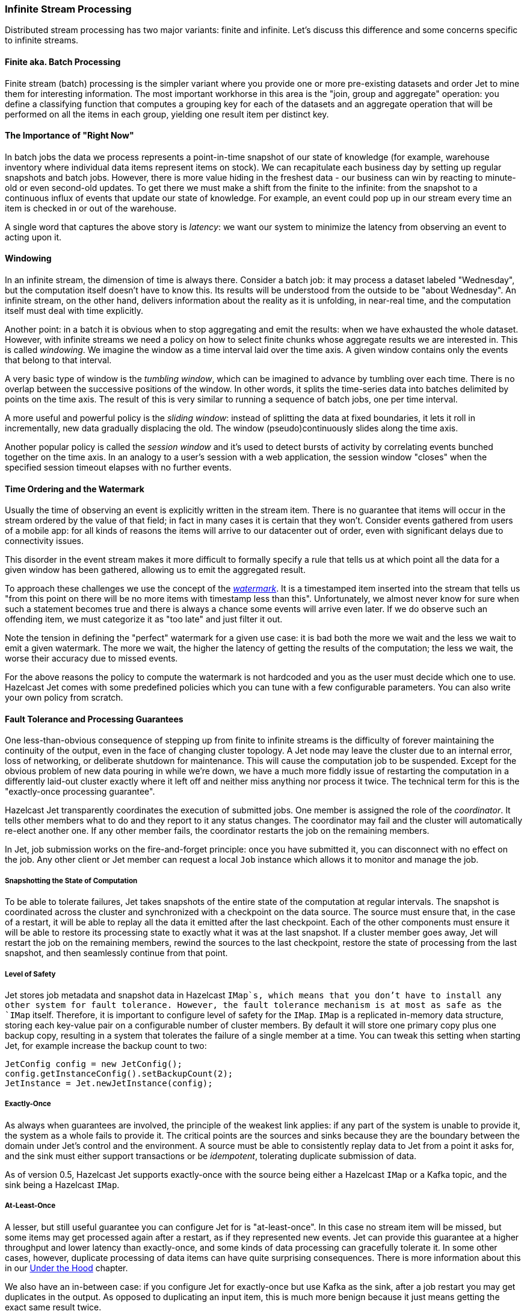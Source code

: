 
[[infinite-stream-processing]]
=== Infinite Stream Processing

Distributed stream processing has two major variants: finite and
infinite. Let's discuss this difference and some concerns specific to
infinite streams.


==== Finite aka. Batch Processing

Finite stream (batch) processing is the simpler variant where you
provide one or more pre-existing datasets and order Jet to mine them for
interesting information. The most important workhorse in this area is
the "join, group and aggregate" operation: you define a classifying
function that computes a grouping key for each of the datasets and
an aggregate operation that will be performed on all the items in each
group, yielding one result item per distinct key.

==== The Importance of "Right Now"

In batch jobs the data we process represents a point-in-time snapshot of
our state of knowledge (for example, warehouse inventory where
individual data items represent items on stock). We can recapitulate
each business day by setting up regular snapshots and batch jobs.
However, there is more value hiding in the freshest data - our
business can win by reacting to minute-old or even second-old updates.
To get there we must make a shift from the finite to the infinite: from
the snapshot to a continuous influx of events that update our state of
knowledge. For example, an event could pop up in our stream every time
an item is checked in or out of the warehouse.

A single word that captures the above story is _latency_: we want our
system to minimize the latency from observing an event to acting upon
it.

==== Windowing

In an infinite stream, the dimension of time is always there.  Consider
a batch job: it may process a dataset labeled "Wednesday", but the
computation itself doesn't have to know this. Its results will be
understood from the outside to be "about Wednesday". An infinite stream,
on the other hand, delivers information about the reality as it is
unfolding, in near-real time, and the computation itself must deal with
time explicitly.

Another point: in a batch it is obvious when to stop aggregating and
emit the results: when we have exhausted the whole dataset. However,
with infinite streams we need a policy on how to select finite chunks
whose aggregate results we are interested in. This is called
_windowing_. We imagine the window as a time interval laid over the time
axis. A given window contains only the events that belong to that
interval.

A very basic type of window is the _tumbling window_, which can be
imagined to advance by tumbling over each time. There is no overlap
between the successive positions of the window. In other words, it
splits the time-series data into batches delimited by points on the time
axis. The result of this is very similar to running a sequence of batch
jobs, one per time interval.

A more useful and powerful policy is the _sliding window_: instead of
splitting the data at fixed boundaries, it lets it roll in
incrementally, new data gradually displacing the old. The window
(pseudo)continuously slides along the time axis.

Another popular policy is called the _session window_ and it's used to
detect bursts of activity by correlating events bunched together on the
time axis. In an analogy to a user's session with a web application,
the session window "closes" when the specified session timeout elapses
with no further events.

[[time-ordering]]
==== Time Ordering and the Watermark

Usually the time of observing an event is explicitly written in the
stream item. There is no guarantee that items will occur in the stream
ordered by the value of that field; in fact in many cases it is certain
that they won't. Consider events gathered from users of a mobile app:
for all kinds of reasons the items will arrive to our datacenter out of
order, even with significant delays due to connectivity issues.

This disorder in the event stream makes it more difficult to formally
specify a rule that tells us at which point all the data for a given
window has been gathered, allowing us to emit the aggregated result.

To approach these challenges we use the concept of the
http://docs.hazelcast.org/docs/jet/latest-dev/javadoc/com/hazelcast/jet/core/Watermark.html[_watermark_].
It is a timestamped item inserted into the stream that tells us "from
this point on there will be no more items with timestamp less than
this". Unfortunately, we almost never know for sure when such a
statement becomes true and there is always a chance some events will
arrive even later. If we do observe such an offending item, we must
categorize it as "too late" and just filter it out.

Note the tension in defining the "perfect" watermark for a given use
case: it is bad both the more we wait and the less we wait to emit a
given watermark. The more we wait, the higher the latency of getting the
results of the computation; the less we wait, the worse their accuracy
due to missed events.

For the above reasons the policy to compute the watermark is not
hardcoded and you as the user must decide which one to use. Hazelcast
Jet comes with some predefined policies which you can tune with a few
configurable parameters. You can also write your own policy from
scratch.

==== Fault Tolerance and Processing Guarantees

One less-than-obvious consequence of stepping up from finite to infinite
streams is the difficulty of forever maintaining the continuity of the
output, even in the face of changing cluster topology. A Jet node may
leave the cluster due to an internal error, loss of networking, or
deliberate shutdown for maintenance. This will cause the computation job
to be suspended. Except for the obvious problem of new data pouring in
while we're down, we have a much more fiddly issue of restarting the
computation in a differently laid-out cluster exactly where it left off
and neither miss anything nor process it twice. The technical term for
this is the "exactly-once processing guarantee".

Hazelcast Jet transparently coordinates the execution of submitted jobs.
One member is assigned the role of the _coordinator_. It tells other
members what to do and they report to it any status changes. The
coordinator may fail and the cluster will automatically re-elect another
one. If any other member fails, the coordinator restarts the job on the
remaining members.

In Jet, job submission works on the fire-and-forget principle: once you
have submitted it, you can disconnect with no effect on the job. Any
other client or Jet member can request a local `Job` instance which
allows it to monitor and manage the job.

===== Snapshotting the State of Computation

To be able to tolerate failures, Jet takes snapshots of the entire state
of the computation at regular intervals. The snapshot is coordinated
across the cluster and synchronized with a checkpoint on the data
source. The source must ensure that, in the case of a restart, it will
be able to replay all the data it emitted after the last checkpoint.
Each of the other components must ensure it will be able to restore its
processing state to exactly what it was at the last snapshot. If a
cluster member goes away, Jet will restart the job on the remaining
members, rewind the sources to the last checkpoint, restore the state of
processing from the last snapshot, and then seamlessly
continue from that point.

===== Level of Safety

Jet stores job metadata and snapshot data in Hazelcast `IMap`s, which
means that you don't have to install any other system for fault
tolerance. However, the fault tolerance mechanism is at most as safe as
the `IMap` itself. Therefore, it is important to configure level of
safety for the `IMap`. `IMap` is a replicated in-memory data structure,
storing each key-value pair on a configurable number of cluster members.
By default it will store one primary copy plus one backup copy,
resulting in a system that tolerates the failure of a single member at a
time. You can tweak this setting when starting Jet, for example increase
the backup count to two:

```java
JetConfig config = new JetConfig();
config.getInstanceConfig().setBackupCount(2);
JetInstance = Jet.newJetInstance(config);
```

===== Exactly-Once

As always when guarantees are involved, the principle of the weakest
link applies: if any part of the system is unable to provide it, the
system as a whole fails to provide it. The critical points are the
sources and sinks because they are the boundary between the domain under
Jet's control and the environment. A source must be able to consistently
replay data to Jet from a point it asks for, and the sink must either
support transactions or be _idempotent_, tolerating duplicate submission
of data.

As of version 0.5, Hazelcast Jet supports exactly-once with the source
being either a Hazelcast `IMap` or a Kafka topic, and the sink being a
Hazelcast `IMap`.

===== At-Least-Once

A lesser, but still useful guarantee you can configure Jet for is
"at-least-once". In this case no stream item will be missed, but some
items may get processed again after a restart, as if they represented
new events. Jet can provide this guarantee at a higher throughput and
lower latency than exactly-once, and some kinds of data processing can
gracefully tolerate it. In some other cases, however, duplicate
processing of data items can have quite surprising consequences. There
is more information about this in our
<<pitfalls-alo, Under the Hood>>
chapter.

We also have an in-between case: if you configure Jet for exactly-once
but use Kafka as the sink, after a job restart you may get duplicates in
the output. As opposed to duplicating an input item, this is much more
benign because it just means getting the exact same result twice.

===== Enabling Snapshotting

Fault tolerance is off by default. To activate it for a job, create a
`JobConfig` object and set the
http://docs.hazelcast.org/docs/jet/latest-dev/javadoc/com/hazelcast/jet/config/JobConfig.html#setProcessingGuarantee-com.hazelcast.jet.config.ProcessingGuarantee-[_processing guarantee_].
You can also configure
http://docs.hazelcast.org/docs/jet/latest-dev/javadoc/com/hazelcast/jet/config/JobConfig.html#setSnapshotIntervalMillis-long-[_snapshot interval_].

```java
JobConfig jobConfig = new JobConfig();
jobConfig.setProcessingGuarantee(ProcessingGuarantee.EXACTLY_ONCE);
jobConfig.setSnapshotIntervalMillis(SECONDS.toMillis(10));
```

Using less frequent snapshots, more data will have to be replayed
and the temporary spike in the latency of the output will be greater.
More frequent snapshots will reduce the throughput and introduce more
latency variation during regular processing.

===== Split-Brain Protection

A particularly nasty kind of failure is the "split brain": due to a very
specific pattern in the loss of network connectivity the cluster splits
into two parts, where within each part the members see each other, but
none of those in the other part(s). Each part by itself lives on
thinking the other members left the cluster. Now we have two
fully-functioning Jet clusters where there was supposed to be one. Each
one will recover and restart the same Jet job, making a mess in our
application.

Hazelcast Jet offers a mechanism to fight off this hazard:
http://docs.hazelcast.org/docs/jet/latest-dev/javadoc/com/hazelcast/jet/config/JobConfig.html#setSplitBrainProtection-boolean-[_split-brain protection_].
It works by ensuring that a job cannot be restarted in a
cluster whose size isn't more than half of what it was before the job
was suspended. Enable split-brain protection like this:

```java
jobConfig.setSplitBrainProtection(true);
```

A loophole here is that, after the split brain has occurred, you could
add more members to any of the sub-clusters and have them both grow to
more than half the previous size. Since the job will keep trying to
restart itself and by definition one cluster has no idea of the other's
existence, it will restart as soon as the quorum value is reached.

==== Scaling up Jobs

After a job is submitted to the cluster, new nodes can be started and
the job can be scaled up. Hazelcast Jet 0.6 introduces a new method into
the `Job` interface for this purpose. When `Job.restart()` is invoked,
ongoing execution of the job is interrupted and a new execution is 
scheduled. If the snapshotting mechanism enabled, the job is restarted
from the last successful snapshot. Therefore, the restart procedure 
respects to the configured processing guarantee.

==== Note for Hazelcast Jet version 0.5

Hazelcast Jet's version 0.5 was released with the Pipeline API still
under construction. We started from the simple case of batch jobs and we
support the major batch operation of (co)group-and-aggregate, but still
lack the API to define the windowing and watermark policies. Other,
non-aggregating operations aren't sensitive to the difference between
finite and infinite streams and are ready to use. The major example here
is data enrichment
(<<hash-join, hash join>>),
which is essentially a mapping stream transformation. The next release
of Jet will feature a fully developed API that supports windowed
aggregation of infinite streams and we also plan to add more batch
transforms (`sort` and `distinct` for example).

On the other hand, Jet's core has had full-fledged support for all of the
windows described above since version 0.4. You can refer to the
<<under-the-hood, Under the Hood>> chapter for details on how to create a
Core API DAG that does infinite stream aggregation.
